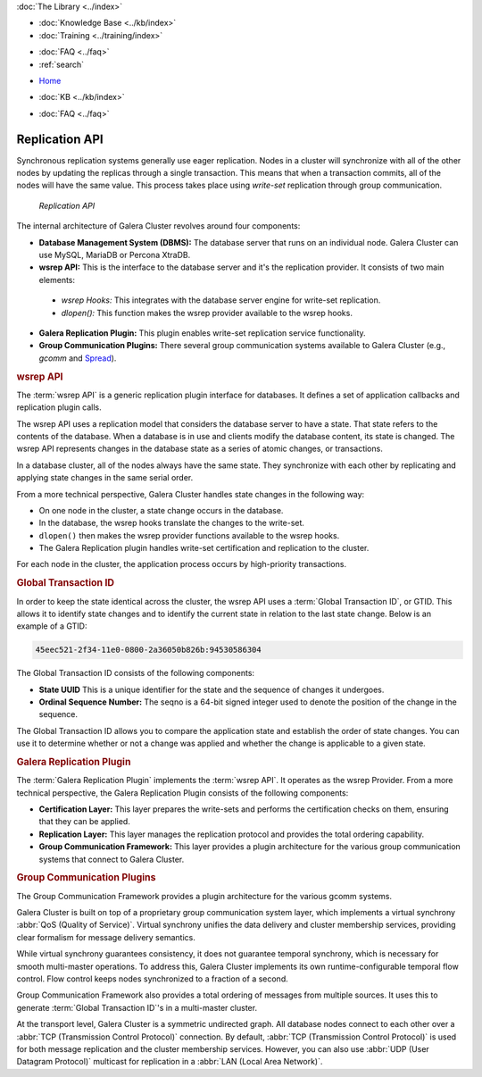 .. meta::
   :title: Galera Cluster Architecture
   :description:
   :language: en-US
   :keywords: galera cluster, replication api, wsrep api, gtid, galera replication plugin, group communication plugin
   :copyright: Codership Oy, 2014 - 2022. All Rights Reserved.

.. container:: left-margin

   .. container:: left-margin-top

      :doc:`The Library <../index>`

   .. container:: left-margin-content

      .. cssclass:: here

         - :doc:`Documentation <./index>`

      - :doc:`Knowledge Base <../kb/index>`
      - :doc:`Training <../training/index>`

      .. cssclass:: sub-links

         - :doc:`Training Courses <../training/courses/index>`
         - :doc:`Tutorial Articles <../training/tutorials/index>`
         - :doc:`Training Videos <../training/videos/index>`

      - :doc:`FAQ <../faq>`
      - :ref:`search`

.. container:: top-links

   - `Home <https://galeracluster.com>`_

   .. cssclass:: here

      - :doc:`Docs <./index>`

   - :doc:`KB <../kb/index>`

   .. cssclass:: nav-wider

      - :doc:`Training <../training/index>`

   - :doc:`FAQ <../faq>`


.. cssclass:: library-document
.. _`replication-api`:

===================
Replication API
===================

Synchronous replication systems generally use eager replication.  Nodes in a cluster will synchronize with all of the other nodes by updating the replicas through a single transaction.  This means that when a transaction commits, all of the nodes will have the same value.  This process takes place using *write-set* replication through group communication.


.. figure:: ../images/replicationapi.png

   *Replication API*


The internal architecture of Galera Cluster revolves around four components:

- **Database Management System (DBMS):**  The database server that runs on an individual node.  Galera Cluster can use MySQL, MariaDB or Percona XtraDB.

- **wsrep API:**  This is the interface to the database server and it's the replication provider.  It consists of two main elements:

 - *wsrep Hooks:* This integrates with the database server engine for write-set replication.

 - *dlopen():* This function makes the wsrep provider available to the wsrep hooks.

- **Galera Replication Plugin:** This plugin enables write-set replication service functionality.

- **Group Communication Plugins:** There several group communication systems available to Galera Cluster (e.g., *gcomm* and `Spread <https://www.spread.org/>`_).


.. _`wsrep-api`:
.. rst-class:: section-heading
.. rubric:: wsrep API

.. index::
   pair: Global Transaction ID; Descriptions
.. index::
   pair: wsrep API; Descriptions

The :term:`wsrep API` is a generic replication plugin interface for databases.  It defines a set of application callbacks and replication plugin calls.

The wsrep API uses a replication model that considers the database server to have a state.  That state refers to the contents of the database.  When a database is in use and clients modify the database content, its state is changed.  The wsrep API represents changes in the database state as a series of atomic changes, or transactions.

In a database cluster, all of the nodes always have the same state.  They synchronize with each other by replicating and applying state changes in the same serial order.

From a more technical perspective, Galera Cluster handles state changes in the following way:

- On one node in the cluster, a state change occurs in the database.

- In the database, the wsrep hooks translate the changes to the write-set.

- ``dlopen()`` then makes the wsrep provider functions available to the wsrep hooks.

- The Galera Replication plugin handles write-set certification and replication to the cluster.

For each node in the cluster, the application process occurs by high-priority transactions.


.. _`global-transaction-id`:
.. rst-class:: section-heading
.. rubric:: Global Transaction ID

In order to keep the state identical across the cluster, the wsrep API uses a :term:`Global Transaction ID`, or GTID.  This allows it to identify state changes and to identify the current state in relation to the last state change. Below is an example of a GTID:

.. code-block:: text

    45eec521-2f34-11e0-0800-2a36050b826b:94530586304

The Global Transaction ID consists of the following components:

- **State UUID** This is a unique identifier for the state and the sequence of changes it undergoes.

- **Ordinal Sequence Number:** The seqno is a 64-bit signed integer used to denote the position of the change in the sequence.

The Global Transaction ID allows you to compare the application state and establish the order of state changes.  You can use it to determine whether or not a change was applied and whether the change is applicable to a given state.


.. _`galera-replication-plugin`:
.. rst-class:: section-heading
.. rubric:: Galera Replication Plugin

The :term:`Galera Replication Plugin` implements the :term:`wsrep API`.  It operates as the wsrep Provider. From a more technical perspective, the Galera Replication Plugin consists of the following components:

- **Certification Layer:** This layer prepares the write-sets and performs the certification checks on them, ensuring that they can be applied.

- **Replication Layer:** This layer manages the replication protocol and provides the total ordering capability.

- **Group Communication Framework:** This layer provides a plugin architecture for the various group communication systems that connect to Galera Cluster.


.. _`group-communication-plugins`:
.. rst-class:: section-heading
.. rubric:: Group Communication Plugins

.. index::
   pair: Virtual Synchrony; Descriptions

The Group Communication Framework provides a plugin architecture for the various gcomm systems.

Galera Cluster is built on top of a proprietary group communication system layer, which implements a virtual synchrony :abbr:`QoS (Quality of Service)`.  Virtual synchrony unifies the data delivery and cluster membership services, providing clear formalism for message delivery semantics.

While virtual synchrony guarantees consistency, it does not guarantee temporal synchrony, which is necessary for smooth multi-master operations.  To address this, Galera Cluster implements its own runtime-configurable temporal flow control.  Flow control keeps nodes synchronized to a fraction of a second.

Group Communication Framework also provides a total ordering of messages from multiple sources.  It uses this to generate :term:`Global Transaction ID`'s in a multi-master cluster.

At the transport level, Galera Cluster is a symmetric undirected graph.  All database nodes connect to each other over a :abbr:`TCP (Transmission Control Protocol)` connection.  By default, :abbr:`TCP (Transmission Control Protocol)` is used for both message replication and the cluster membership services. However, you can also use :abbr:`UDP (User Datagram Protocol)` multicast for replication in a :abbr:`LAN (Local Area Network)`.


.. |---|   unicode:: U+2014 .. EM DASH
   :trim:
